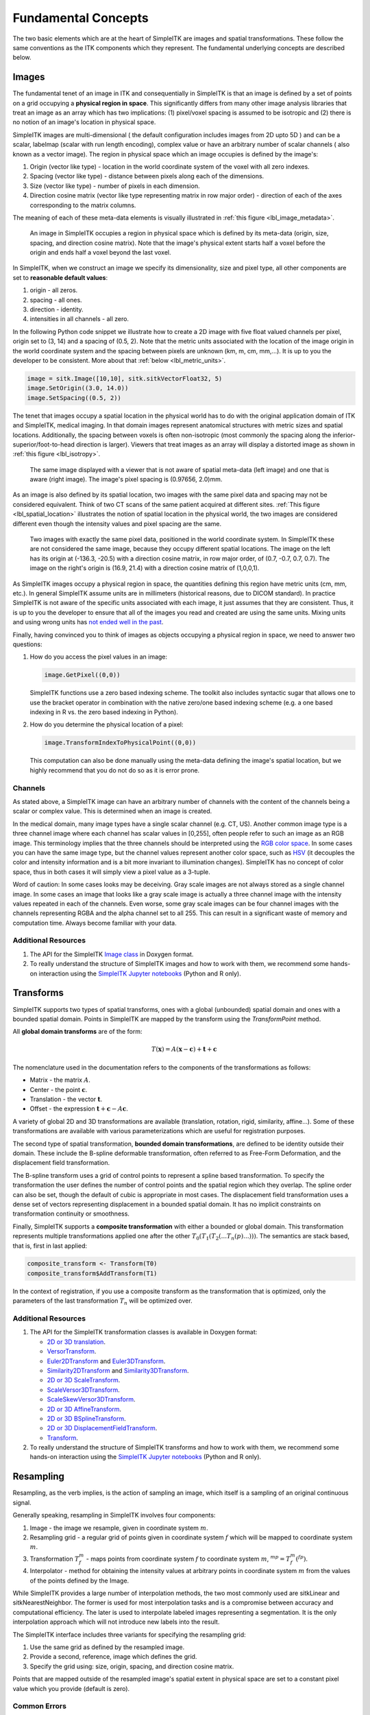 .. _lbl_fundamental_concepts:

Fundamental Concepts
--------------------

The two basic elements which are at the heart of SimpleITK are images and
spatial transformations. These follow the same conventions as the ITK components
which they represent. The fundamental underlying concepts are described below.


Images
++++++

The fundamental tenet of an image in ITK and consequentially in SimpleITK is
that an image is defined by a set of points on a grid occupying a **physical region
in space**. This significantly differs from many other image analysis libraries
that treat an image as an array which has two implications: (1) pixel/voxel spacing
is assumed to be isotropic and (2) there is no notion of an image's location in
physical space.

SimpleITK images are multi-dimensional ( the default configuration
includes images from 2D upto 5D ) and can be a scalar, labelmap
(scalar with run length encoding), complex value or have an arbitrary
number of  scalar channels ( also known as a vector image). The region
in physical space which an image occupies is defined by the image's:

1. Origin (vector like type) - location in the world coordinate system of
   the voxel with all zero indexes.
2. Spacing (vector like type) - distance between pixels along each of the
   dimensions.
3. Size (vector like type) - number of pixels in each dimension.
4. Direction cosine matrix (vector like type representing matrix in row major order) -
   direction of each of the axes corresponding to the matrix columns.

The meaning of each of these meta-data elements
is visually illustrated in :ref:`this figure <lbl_image_metadata>`.

.. _lbl_image_metadata:
.. figure:: ../images/ImageOriginAndSpacing.svg
   :alt: Image meta-data.

   An image in SimpleITK occupies a region in physical space which is defined by
   its meta-data (origin, size, spacing, and direction cosine matrix). Note that
   the image's physical extent starts half a voxel before the origin and ends half
   a voxel beyond the last voxel.

In SimpleITK, when we construct an image we specify its dimensionality, size and pixel
type, all other components are set to **reasonable default values**:

1. origin - all zeros.
2. spacing - all ones.
3. direction - identity.
4. intensities in all channels - all zero.

In the following Python code snippet we illustrate how to create a 2D image with five
float valued channels per pixel, origin set to (3, 14) and a spacing of (0.5, 2).
Note that the metric units associated with the location of the image origin
in the world coordinate system and the spacing between pixels are unknown
(km, m, cm, mm,...). It is up to you the developer to be consistent. More about
that :ref:`below <lbl_metric_units>`.

.. code-block:: python

 image = sitk.Image([10,10], sitk.sitkVectorFloat32, 5)
 image.SetOrigin((3.0, 14.0))
 image.SetSpacing((0.5, 2))


The tenet that images occupy a spatial location in the physical world has to do with
the original application domain of ITK and SimpleITK, medical imaging. In that domain
images represent anatomical structures with metric sizes and spatial locations.
Additionally, the spacing between voxels is often non-isotropic (most commonly the
spacing along the inferior-superior/foot-to-head direction is larger). Viewers that
treat images as an array will display a distorted image as shown in
:ref:`this figure <lbl_isotropy>`.

.. _lbl_isotropy:
.. figure:: ../images/nonisotropicVsIsotropic.svg
   :alt: nonisotropic vs. isotropic pixels.

   The same image displayed with a viewer that is not aware of spatial meta-data
   (left image) and one that is aware (right image). The image's pixel spacing is (0.97656, 2.0)mm.

As an image is also defined by its spatial location, two images with the same pixel data
and spacing may not be considered equivalent. Think of two CT scans of the same patient
acquired at different sites. :ref:`This figure <lbl_spatial_location>`
illustrates the notion of spatial location in
the physical world, the two images are considered different even though
the intensity values and pixel spacing are the same.

.. _lbl_spatial_location:
.. figure:: ../images/spatialRelationship.svg
   :alt: images are spatial objects

   Two images with exactly the same pixel data, positioned in the world coordinate
   system. In SimpleITK these are not considered the same image, because they occupy
   different spatial locations. The image on the left
   has its origin at (-136.3, -20.5) with a direction cosine matrix, in row
   major order, of (0.7, -0.7, 0.7, 0.7). The image on the right's origin is
   (16.9, 21.4) with a direction cosine matrix of (1,0,0,1).

.. _lbl_metric_units:

As SimpleITK images occupy a physical region in space, the quantities defining
this region have metric units (cm, mm, etc.). In general SimpleITK assume units are in
millimeters (historical reasons, due to DICOM standard). In practice SimpleITK is not aware
of the specific units associated with each image, it just assumes that they are consistent.
Thus, it is up to you the developer to ensure that all of the images you read and created
are using the same units. Mixing units and using wrong
units has `not ended well in the past <https://en.wikipedia.org/wiki/Mars_Climate_Orbiter>`_.

Finally, having convinced you to think of images as objects occupying a physical region
in space, we need to answer two questions:

1. How do you access the pixel values in an image:

   .. code-block:: python

     image.GetPixel((0,0))

   SimpleITK functions use a zero based indexing scheme. The toolkit also includes
   syntactic sugar that allows one to use the bracket operator in combination with
   the native zero/one based indexing scheme (e.g. a one
   based indexing in R vs. the zero based indexing in Python).
2. How do you determine the physical location of a pixel:

   .. code-block:: python

     image.TransformIndexToPhysicalPoint((0,0))

   This computation can also be done manually using the meta-data defining the
   image's spatial location, but we highly recommend that you do not do so as it
   is error prone.

Channels
========

As stated above, a SimpleITK image can have an arbitrary number of
channels with the content of the channels being a scalar or complex value. This
is determined when an image is created.

In the medical domain, many image types have a single scalar channel (e.g. CT, US).
Another common image type is a three channel image where each channel has scalar
values in [0,255], often people refer to such an image as an RGB image. This terminology
implies that the three channels should be interpreted using the
`RGB color space <https://en.wikipedia.org/wiki/RGB_color_space>`_. In some cases you
can have the same image type, but the channel values represent another color space, such as `HSV
<https://en.wikipedia.org/wiki/HSL_and_HSV>`_ (it decouples the color and intensity
information and is a bit more invariant to illumination changes).
SimpleITK has no concept of color space, thus in both cases it will simply view a pixel value as a
3-tuple.

Word of caution: In some cases looks may be deceiving. Gray scale images are not always
stored as a single channel image. In some cases an image that looks like a gray scale
image is actually a three channel image with the intensity values repeated in each of
the channels. Even worse, some gray scale images can be four
channel images with the channels representing RGBA and the alpha channel set to all 255. This can
result in a significant waste of memory and computation time. Always become familiar with your data.


Additional Resources
=====================
1. The API for the SimpleITK
   `Image class <https://simpleitk.org/doxygen/latest/html/classitk_1_1simple_1_1Image.html>`_
   in Doxygen format.
2. To really understand the structure of SimpleITK images and how to work with them,
   we recommend some hands-on interaction using the
   `SimpleITK Jupyter notebooks <https://github.com/InsightSoftwareConsortium/SimpleITK-Notebooks>`_
   (Python and R only).


Transforms
++++++++++

SimpleITK supports two types of spatial transforms, ones with a global (unbounded)
spatial domain and ones with a bounded spatial domain. Points in SimpleITK are
mapped by the transform using the `TransformPoint` method.


All **global domain transforms** are of the form:

.. math::

  T(\mathbf{x}) = A(\mathbf{x}-\mathbf{c}) + \mathbf{t} + \mathbf{c}

The nomenclature used in the documentation refers to the components of the transformations
as follows:

* Matrix - the matrix :math:`A`.
* Center - the point :math:`\mathbf{c}`.
* Translation - the vector :math:`\mathbf{t}`.
* Offset - the expression :math:`\mathbf{t} + \mathbf{c} - A\mathbf{c}`.

A variety of global 2D and 3D transformations are available
(translation, rotation, rigid, similarity, affine...). Some of these
transformations are available with various
parameterizations which are useful for registration purposes.

The second type of spatial transformation, **bounded domain transformations**, are
defined to be identity outside their domain. These include the B-spline deformable
transformation, often referred to as Free-Form Deformation, and the displacement
field transformation.

The B-spline transform uses a grid of control points to represent a
spline based transformation. To specify the transformation the user defines the
number of control points and the spatial region which they overlap. The spline
order can also be set, though the default of cubic is appropriate in most cases.
The displacement field transformation uses a dense set of vectors representing
displacement in a bounded spatial domain. It has no implicit constraints on
transformation continuity or smoothness.

Finally, SimpleITK supports a **composite transformation** with either a bounded or
global domain. This transformation represents multiple transformations applied
one after the other :math:`T_0(T_1(T_2(...T_n(p)...)))`. The semantics are
stack based, that is, first in last applied:

.. code-block:: r

 composite_transform <- Transform(T0)
 composite_transform$AddTransform(T1)

In the context of registration, if you use a composite transform as the transformation
that is optimized, only the parameters of the last transformation :math:`T_n` will
be optimized over.

Additional Resources
=====================

1. The API for the SimpleITK transformation classes is available in Doxygen format:

   * `2D or 3D translation <https://simpleitk.org/doxygen/latest/html/classitk_1_1simple_1_1TranslationTransform.html>`_.
   * `VersorTransform <https://simpleitk.org/doxygen/latest/html/classitk_1_1simple_1_1VersorTransform.html>`_.
   * `Euler2DTransform <https://simpleitk.org/doxygen/latest/html/classitk_1_1simple_1_1Euler2DTransform.html>`_
     and `Euler3DTransform <https://simpleitk.org/doxygen/latest/html/classitk_1_1simple_1_1Euler3DTransform.html>`_.
   * `Similarity2DTransform <https://simpleitk.org/doxygen/latest/html/classitk_1_1simple_1_1Similarity2DTransform.html>`_
     and `Similarity3DTransform <https://simpleitk.org/doxygen/latest/html/classitk_1_1simple_1_1Similarity3DTransform.html>`_.
   * `2D or 3D ScaleTransform <https://simpleitk.org/doxygen/latest/html/classitk_1_1simple_1_1ScaleTransform.html>`_.
   * `ScaleVersor3DTransform <https://simpleitk.org/doxygen/latest/html/classitk_1_1simple_1_1ScaleVersor3DTransform.html>`_.
   * `ScaleSkewVersor3DTransform <https://simpleitk.org/doxygen/latest/html/classitk_1_1simple_1_1ScaleSkewVersor3DTransform.html>`_.
   * `2D or 3D AffineTransform <https://simpleitk.org/doxygen/latest/html/classitk_1_1simple_1_1AffineTransform.html>`_.
   * `2D or 3D BSplineTransform <https://simpleitk.org/doxygen/latest/html/classitk_1_1simple_1_1BSplineTransform.html>`_.
   * `2D or 3D DisplacementFieldTransform <https://simpleitk.org/doxygen/latest/html/classitk_1_1simple_1_1DisplacementFieldTransform.html>`_.
   * `Transform <https://simpleitk.org/doxygen/latest/html/classitk_1_1simple_1_1Transform.html>`_.

2. To really understand the structure of SimpleITK transforms and how to work with them,
   we recommend some hands-on interaction using the
   `SimpleITK Jupyter notebooks <https://github.com/InsightSoftwareConsortium/SimpleITK-Notebooks>`_
   (Python and R only).

Resampling
++++++++++

Resampling, as the verb implies, is the action of sampling an image, which itself
is a sampling of an original continuous signal.

Generally speaking, resampling in SimpleITK involves four components:

1. Image - the image we resample, given in coordinate system :math:`m`.
2. Resampling grid - a regular grid of points given in coordinate system :math:`f`
   which will be mapped to coordinate system :math:`m`.
3. Transformation :math:`T_f^m` - maps points from coordinate system :math:`f`
   to coordinate system :math:`m`, :math:`^mp = T_f^m(^fp)`.
4. Interpolator - method for obtaining the intensity values at arbitrary points
   in coordinate system :math:`m` from the values of the points defined by the Image.

While SimpleITK provides a large number of interpolation methods, the two most
commonly used are sitkLinear and sitkNearestNeighbor. The former is used for
most interpolation tasks and is a compromise between accuracy and computational
efficiency. The later is used to interpolate labeled images representing a
segmentation. It is the only interpolation approach which will not introduce
new labels into the result.

The SimpleITK interface includes three variants for specifying the resampling grid:

1. Use the same grid as defined by the resampled image.
2. Provide a second, reference, image which defines the grid.
3. Specify the grid using: size, origin, spacing, and direction cosine matrix.

Points that are mapped outside of the resampled image's spatial extent in physical
space are set to a constant pixel value which you provide (default is zero).

Common Errors
=============

It is not uncommon to end up with an empty (all black) image after resampling.
This is due to:

1. Using wrong settings for the resampling grid (not too common, but does happen).
2. Using the inverse of the transformation :math:`T_f^m`. This is a relatively
   common error, which is readily addressed by invoking the transformation's
   `GetInverse` method.


Additional Resources
=====================

1. The API for the SimpleITK
   `ResampleImageFilter class <https://simpleitk.org/doxygen/latest/html/classitk_1_1simple_1_1ResampleImageFilter.html>`_
   in Doxygen format. The procedural interface for this class supports the three variations for specifying the
   resampling grid described above.
2. To really understand the structure of SimpleITK images and how to work with them
   we recommend some hands-on interaction using the
   `SimpleITK Jupyter notebooks <https://github.com/InsightSoftwareConsortium/SimpleITK-Notebooks>`_
   (Python and R only).
